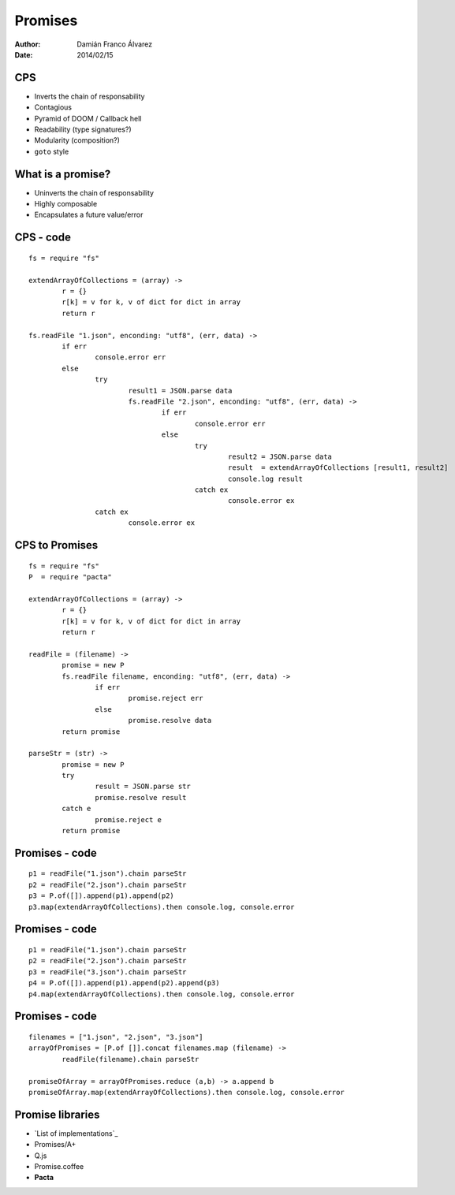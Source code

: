 Promises
========

:author: Damián Franco Álvarez
:date: 2014/02/15


CPS
+++

- Inverts the chain of responsability

- Contagious

- Pyramid of DOOM / Callback hell

- Readability (type signatures?)

- Modularity (composition?)

- ``goto`` style


What is a promise?
++++++++++++++++++

- Uninverts the chain of responsability

- Highly composable

- Encapsulates a future value/error

.. figure:: img/promise-model.svg


CPS - code
++++++++++

::

	fs = require "fs"

	extendArrayOfCollections = (array) ->
		r = {}
		r[k] = v for k, v of dict for dict in array
		return r

	fs.readFile "1.json", enconding: "utf8", (err, data) ->
		if err
			console.error err
		else
			try
				result1 = JSON.parse data
				fs.readFile "2.json", enconding: "utf8", (err, data) ->
					if err
						console.error err
					else
						try
							result2 = JSON.parse data
							result  = extendArrayOfCollections [result1, result2]
							console.log result
						catch ex
							console.error ex
			catch ex
				console.error ex



CPS to Promises
+++++++++++++++

::

	fs = require "fs"
	P  = require "pacta"

	extendArrayOfCollections = (array) ->
		r = {}
		r[k] = v for k, v of dict for dict in array
		return r

	readFile = (filename) ->
		promise = new P
		fs.readFile filename, enconding: "utf8", (err, data) ->
			if err
				promise.reject err
			else
				promise.resolve data
		return promise

	parseStr = (str) ->
		promise = new P
		try
			result = JSON.parse str
			promise.resolve result
		catch e
			promise.reject e
		return promise


Promises - code
+++++++++++++++

::

	p1 = readFile("1.json").chain parseStr
	p2 = readFile("2.json").chain parseStr
	p3 = P.of([]).append(p1).append(p2)
	p3.map(extendArrayOfCollections).then console.log, console.error


Promises - code
+++++++++++++++

::

	p1 = readFile("1.json").chain parseStr
	p2 = readFile("2.json").chain parseStr
	p3 = readFile("3.json").chain parseStr
	p4 = P.of([]).append(p1).append(p2).append(p3)
	p4.map(extendArrayOfCollections).then console.log, console.error


Promises - code
+++++++++++++++

::

	filenames = ["1.json", "2.json", "3.json"]
	arrayOfPromises = [P.of []].concat filenames.map (filename) ->
		readFile(filename).chain parseStr

	promiseOfArray = arrayOfPromises.reduce (a,b) -> a.append b
	promiseOfArray.map(extendArrayOfCollections).then console.log, console.error



Promise libraries
+++++++++++++++++

- `List of implementations`_
- Promises/A+
- Q.js
- Promise.coffee
- **Pacta**


.. _`list of implementations`:: https://github.com/promises-aplus/promises-spec/blob/master/implementations.md